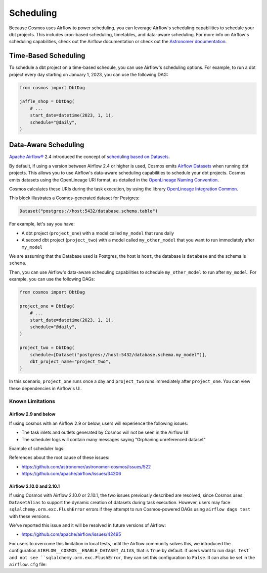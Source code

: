 .. _scheduling:

Scheduling
================

Because Cosmos uses Airflow to power scheduling, you can leverage Airflow's scheduling capabilities to schedule your dbt projects. This includes cron-based scheduling, timetables, and data-aware scheduling. For more info on Airflow's scheduling capabilities, check out the Airflow documentation or check out the `Astronomer documentation <https://docs.astronomer.io/learn/scheduling-in-airflow>`_.

Time-Based Scheduling
----------------------

To schedule a dbt project on a time-based schedule, you can use Airflow's scheduling options. For example, to run a dbt project every day starting on January 1, 2023, you can use the following DAG:

.. code-block:: python

    from cosmos import DbtDag

    jaffle_shop = DbtDag(
        # ...
        start_date=datetime(2023, 1, 1),
        schedule="@daily",
    )


Data-Aware Scheduling
---------------------

`Apache Airflow® <https://airflow.apache.org/>`_ 2.4 introduced the concept of `scheduling based on Datasets <https://airflow.apache.org/docs/apache-airflow/stable/authoring-and-scheduling/datasets.html>`_.

By default, if using a version between Airflow 2.4 or higher is used, Cosmos emits `Airflow Datasets <https://airflow.apache.org/docs/apache-airflow/stable/concepts/datasets.html>`_ when running dbt projects. This allows you to use Airflow's data-aware scheduling capabilities to schedule your dbt projects. Cosmos emits datasets using the OpenLineage URI format, as detailed in the `OpenLineage Naming Convention <https://github.com/OpenLineage/OpenLineage/blob/main/spec/Naming.md>`_.

Cosmos calculates these URIs during the task execution, by using the library `OpenLineage Integration Common <https://pypi.org/project/openlineage-integration-common/>`_.

This block illustrates a Cosmos-generated dataset for Postgres:

.. code-block:: python

    Dataset("postgres://host:5432/database.schema.table")


For example, let's say you have:

- A dbt project (``project_one``) with a model called ``my_model`` that runs daily
- A second dbt project (``project_two``) with a model called ``my_other_model`` that you want to run immediately after ``my_model``

We are assuming that the Database used is Postgres, the host is ``host``, the database is ``database`` and the schema is ``schema``.

Then, you can use Airflow's data-aware scheduling capabilities to schedule ``my_other_model`` to run after ``my_model``. For example, you can use the following DAGs:

.. code-block:: python

    from cosmos import DbtDag

    project_one = DbtDag(
        # ...
        start_date=datetime(2023, 1, 1),
        schedule="@daily",
    )

    project_two = DbtDag(
        schedule=[Dataset("postgres://host:5432/database.schema.my_model")],
        dbt_project_name="project_two",
    )

In this scenario, ``project_one`` runs once a day and ``project_two`` runs immediately after ``project_one``. You can view these dependencies in Airflow's UI.

Known Limitations
.................

Airflow 2.9 and below
_____________________

If using cosmos with an Airflow 2.9 or below, users will experience the following issues:

- The task inlets and outlets generated by Cosmos will not be seen in the Airflow UI
- The scheduler logs will contain many messages saying "Orphaning unreferenced dataset"

Example of scheduler logs:

.. code-block::
    scheduler | [2023-09-08T10:18:34.252+0100] {scheduler_job_runner.py:1742} INFO - Orphaning unreferenced dataset 'postgres://0.0.0.0:5432/postgres.public.stg_customers'
    scheduler | [2023-09-08T10:18:34.252+0100] {scheduler_job_runner.py:1742} INFO - Orphaning unreferenced dataset 'postgres://0.0.0.0:5432/postgres.public.stg_payments'
    scheduler | [2023-09-08T10:18:34.252+0100] {scheduler_job_runner.py:1742} INFO - Orphaning unreferenced dataset 'postgres://0.0.0.0:5432/postgres.public.stg_orders'
    scheduler | [2023-09-08T10:18:34.252+0100] {scheduler_job_runner.py:1742} INFO - Orphaning unreferenced dataset 'postgres://0.0.0.0:5432/postgres.public.customers'


References about the root cause of these issues:

- https://github.com/astronomer/astronomer-cosmos/issues/522
- https://github.com/apache/airflow/issues/34206


Airflow 2.10.0 and 2.10.1
_________________________

If using Cosmos with Airflow 2.10.0 or 2.10.1, the two issues previously described are resolved, since Cosmos uses ``DatasetAlias``
to support the dynamic creation of datasets during task execution. However, users may face ``sqlalchemy.orm.exc.FlushError``
errors if they attempt to run Cosmos-powered DAGs using ``airflow dags test`` with these versions.

We've reported this issue and it will be resolved in future versions of Airflow:

- https://github.com/apache/airflow/issues/42495

For users to overcome this limitation in local tests, until the Airflow community solves this, we introduced the configuration
``AIRFLOW__COSMOS__ENABLE_DATASET_ALIAS``, that is ``True`` by default. If users want to run ``dags test` and not see ``sqlalchemy.orm.exc.FlushError``,
they can set this configuration to ``False``. It can also be set in the ``airflow.cfg`` file:

.. code-block::
    [cosmos]
    enable_dataset_alias = False

